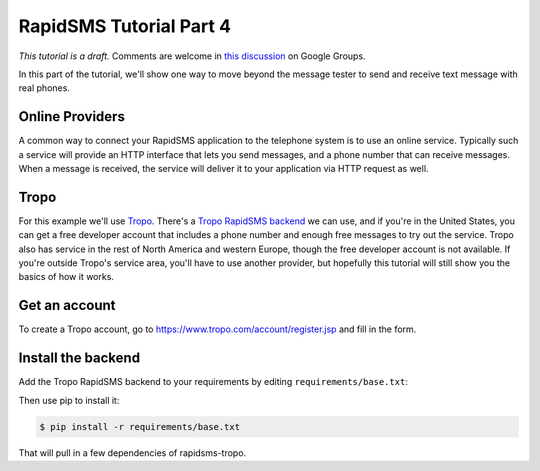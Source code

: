 .. _tutorial04:

RapidSMS Tutorial Part 4
========================

*This tutorial is a draft.* Comments are welcome in `this discussion`_ on Google Groups.

.. _this discussion: https://groups.google.com/forum/#!topic/rapidsms-dev/NLd3lUinUFQ

In this part of the tutorial, we'll show one way to move beyond the
message tester to send and receive text message with real phones.

Online Providers
----------------

A common way to connect your RapidSMS application to the telephone
system is to use an online service. Typically such a service will
provide an HTTP interface that lets you send messages, and a phone
number that can receive messages. When a message is received, the
service will deliver it to your application via HTTP request as
well.

Tropo
-----

For this example we'll use `Tropo`_. There's a `Tropo RapidSMS backend`_ we
can use, and if you're in the United States, you can get a free developer
account that includes a phone number and enough free messages to try out
the service. Tropo also has service in the rest of North America and
western Europe, though the free developer account is not available.
If you're outside Tropo's service area, you'll have to use another
provider, but hopefully this tutorial will still show you the basics
of how it works.

Get an account
--------------

To create a Tropo account, go to https://www.tropo.com/account/register.jsp
and fill in the form.

Install the backend
-------------------

Add the Tropo RapidSMS backend to your requirements by editing
``requirements/base.txt``:

.. code-block:: text
    :emphasize-lines: 4

    Django>=1.5,<1.6
    RapidSMS==0.14.0
    South==0.7.6
    rapidsms-tropo==0.1.1

Then use pip to install it:

.. code-block:: console

    $ pip install -r requirements/base.txt

That will pull in a few dependencies of rapidsms-tropo.

.. _Tropo: https://www.tropo.com/
.. _Tropo RapidSMS backend: https://pypi.python.org/pypi/rapidsms-tropo/

